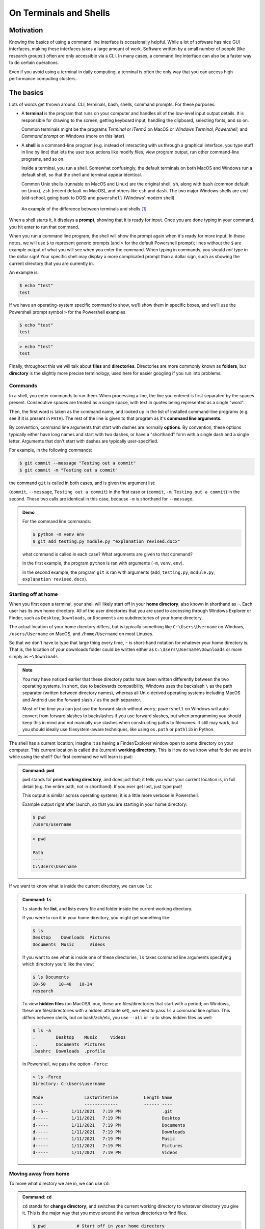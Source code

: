 =======================
On Terminals and Shells
=======================

Motivation
==========
Knowing the basics of using a command line interface is occasionally helpful. While
a lot of software has nice GUI interfaces, making these interfaces
takes a large amount of work. Software written by a small number of people
(like research groups!) often are only accessible via a CLI.
In many cases, a command line interface can also be a faster way to do certain operations.

Even if you avoid using a terminal in daily computing, a terminal is often the only
way that you can access high performance computing clusters.


The basics
==========
Lots of words get thrown around: CLI, terminals, bash, shells, command prompts.
For these purposes:

* A **terminal** is the program that runs on your computer and
  handles all of the low-level input output details. It is responsible
  for drawing to the screen, getting keyboard input, handling the clipboard,
  selecting fonts, and so on.

  Common terminals might be the programs *Terminal*  or *iTerm2* on MacOS or
  *Windows Terminal*, *Powershell*, and *Command prompt* on Windows (more on this later).

* A **shell** is a command-line program (e.g. instead of interacting with us through a
  graphical interface, you type stuff in line by line) that lets the user take actions like
  modify files, view program output, run other command-line programs, and so on.

  Inside a terminal, you run a shell. Somewhat confusingly, the default terminals
  on both MacOS and Windows run a default shell, so that the shell and terminal appear
  identical.

  Common Unix shells (runnable on MacOS and Linux) are the original shell, ``sh``, along
  with ``bash`` (common default on Linux), ``zsh`` (recent default on MacOS), and others
  like ``csh`` and ``dash``. The two major Windows shells are ``cmd`` (old-school, going
  back to DOS) and ``powershell`` (Windows' modern shell).


.. figure:: img/shell_terminal.png
    :width: 80%

    An example of the difference between terminals and shells [#]_



When a shell starts it, it displays a **prompt**, showing that it is ready for input. Once you are done
typing in your command, you hit enter to run that command.

When you run a command line program, the shell will show the prompt again when it's ready for more input.
In these notes, we will use ``$`` to represent generic prompts (and ``>`` for the default Powershell prompt);
lines without the ``$`` are example output of what you will see when you enter the command.
When typing in commands, you should *not* type in the dollar sign! Your specific shell may display
a more complicated prompt than a dollar sign, such as showing the current directory that you are currently
in.

An example is:

.. code-block:: console

    $ echo "test"
    test

If we have an operating-system specific command to show, we'll show them in specific
boxes, and we'll use the Powershell prompt symbol ``>`` for the Powershell examples.

.. code-block:: console
    :class: bash-console

    $ echo "test"
    test

.. code-block:: console
    :class: powershell-console

    > echo "test"
    test


Finally, throughout this we will talk about **files** and **directories**. Directories are more
commonly known as **folders**, but **directory** is the slightly more precise terminology,
used here for easier googling if you run into problems.


Commands
--------
In a shell, you enter commands to run them. When processing a line, the line you entered is
first separated by the spaces present. Consecutive spaces are treated as a single space, with
text in quotes being represented as a single "word".

Then, the first word is taken as the command name, and looked up in the list of installed
command-line programs (e.g. see if it is present in ``PATH``). The rest of the line is
given to that program as it's **command line arguments**.

By convention, command line arguments that start with dashes are normally **options**.
By convention, these options typically either have long names and start with two dashes,
or have a "shorthand" form with a single dash and a single letter. Arguments that don't start with dashes are typically user-specified.

For example, in the following commands:

.. code-block:: console

    $ git commit --message "Testing out a commit"
    $ git commit -m "Testing out a commit"

the command ``git`` is called in both cases, and is given the argument list:

(``commit``, ``--message``, ``Testing out a commit``) in the first case or
(``commit``, ``-m``, ``Testing out a commit``) in the second. These two calls
are identical in this case, because ``-m`` is shorthand for ``--message``.

.. admonition:: Demo

    For the command line commands:

    .. code-block:: console

        $ python -m venv env
        $ git add testing.py module.py "explanation revised.docx"
    
    what command is called in each case? What arguments are given to
    that command?

    .. raw:: html

        <details>
        <summary>Show/hide answer</summary>
        
    In the first example, the program ``python`` is ran with arguments (``-m``, ``venv``, ``env``).
    
    In the second example, the program ``git`` is ran with arguments (``add``, ``testing.py``, ``module.py``, ``explanation revised.docx``).

    .. raw:: html

        </details>

Starting off at home
--------------------
When you first open a terminal, your shell will likely start off in your **home directory**, also known in shorthand
as ``~``. Each user has its own home directory. All of the user directories that you are used to accessing through
Windows Explorer or Finder, such as ``Desktop``, ``Downloads``, or ``Documents`` are subdirectories of your home directory.

The actual location of your home directory differs,
but is typically something like ``C:\Users\Username`` on Windows, ``/users/Username`` on MacOS, and
``/home/Username`` on most Linuxes.

So that we don't have to type that large thing every time, ``~`` is short-hand notation for whatever your home
directory is. That is, the location of your downloads folder could be written either as ``C:\Users\Username\Downloads``
or more simply as ``~\Downloads``

.. note::
    You may have noticed earlier that these directory paths have been written differently between the
    two operating systems. In short, due to backwards compatibility, Windows uses the backslash ``\``
    as the path separator (written between directory names), whereas all Unix-derived operating systems
    including MacOS and Android use the forward slash ``/`` as the path separator.

    Most of the time you can just use the forward slash without worry; ``powershell`` on Windows will auto-convert
    from forward slashes to backslashes if you use forward slashes, but when programming you should keep this in
    mind and not manually use slashes when constructing paths to filenames. It still may work, but you should
    ideally use filesystem-aware techniques, like using ``os.path`` or ``pathlib`` in Python.

The shell has a current location; imagine it as having a Finder/Explorer window open to some directory
on your computer. This current location is called the (current) **working directory**. This is 
How do we know what folder we are in while using the shell? Our first command we will learn is ``pwd``:

.. admonition:: Command: ``pwd``

    ``pwd`` stands for **print working directory**, and does just that; it tells you what your current
    location is, in full detail (e.g. the entire path, not in shorthand). If you ever get lost, just type ``pwd``!


    This output is similar across operating systems; it is a little more verbose in Powershell.

    Example output right after launch, so that you are starting in your home directory:

    .. code-block:: console
        :class: bash-console

        $ pwd
        /users/username

    .. code-block:: console
        :class: powershell-console

        > pwd                                                                                     

        Path
        ----
        C:\Users\Username

If we want to know what is inside the current directory, we can use ``ls``:

.. admonition:: Command: ``ls``

    ``ls`` stands for **list**, and lists every file and folder inside the current working
    directory.

    If you were to run it in your home directory, you might get something like:

    .. code-block:: console

        $ ls
        Desktop    Downloads  Pictures
        Documents  Music      Videos
    
    If you want to see what is inside one of these directories, ``ls``
    takes command line arguments specifying which directory you'd like the view:

    .. code-block:: console

        $ ls Documents
        10-50     10-40   10-34
        research
    
    To view **hidden files** (on MacOS/Linux, these are files/directories that start with a period;
    on Windows, these are files/directories with a hidden attribute set), we need to pass
    ``ls`` a command line option. This differs between shells, but on bash/zsh/etc, you use ``--all`` or ``-a``
    to show hidden files as well:

    
    .. code-block:: console
        :class: bash-console

        $ ls -a
        .        Desktop    Music     Videos
        ..       Documents  Pictures
        .bashrc  Downloads  .profile
    
    In Powershell, we pass the option ``-Force``:

    .. code-block:: console
        :class: powershell-console

        > ls -Force
        Directory: C:\Users\username

        Mode                LastWriteTime          Length Name
        ----                -------------          ------ ----
        d--h--         1/11/2021   7:19 PM                .git
        d-----         1/11/2021   7:19 PM                Desktop
        d-----         1/11/2021   7:19 PM                Documents
        d-----         1/11/2021   7:19 PM                Downloads
        d-----         1/11/2021   7:19 PM                Music
        d-----         1/11/2021   7:19 PM                Pictures
        d-----         1/11/2021   7:19 PM                Videos


Moving away from home
---------------------
To move what directory we are in, we can use ``cd``:

.. admonition:: Command: ``cd``

    ``cd`` stands for **change directory**, and switches the current working directory
    to whatever directory you give it. This is the major way that you move around
    the various directories to find files.

    .. code-block:: console

        $ pwd            # Start off in your home directory
        /Users/username/
        $ cd Downloads   # move into the Downloads folder
        $ pwd
        /Users/username/Downloads
        $ cd ~           # return the the home directory
        $ pwd
        /Users/username


Relative and absolute paths
---------------------------
The earlier examples have hinted at the existence of two types of paths/ways
to reference files. 

The first is using an **absolute path**; this is what we call specifying
the entire path from the filesystem "root" to the file of interest. On Windows,
this means paths like ``C:\Users\username\Downloads``, where we specify the
drive followed by every path component.

On MacOS and Linux, absolute paths start at the root, which is the special
name given to the path ``/``, so absolute paths look like ``/Users/username/Downloads``.

In contrast, **relative paths** allow you to more concisely reference files and directories,
as the paths are calculated relative to the current working directory.

It is fairly intuitive how this works for going into subfolders; just specify the
subfolder name. To be able to reference folders "above" yourself in the tree, we need some
way to reference these parent folders.

Luckily this is standardized; there are two special pseudo-directories accessible everywhere
on the filesystem; the 'current folder' ``.`` and the 'parent folder' ``..``. The current folder
is always a sort of empty operation, but is useful if you want to run scripts in the same directory
as yourself.

When these are passed to a command, they are evaluated starting at the current working directory.

Say that we start off in our downloads folder, ``/Users/username/Downloads``. Then changing directory
to relative directory `..` means going one step "up", to ``/Users/username``

.. code-block:: console

    $ pwd
    /Users/username/Downloads
    $ cd ..
    $ pwd
    /Users/username

We can go up multiple layers at a time by combining these pseudo-directories together. For example,
to go up two directories to ``/Users`` from ``/users/username/Downloads``, you could just write
``cd ../..``.

You can actually combine absolute and relative paths; the parent directory ``..`` will always 
go "up" a directory, effectively removing what comes to the left if combined in this way. For example,
the paths ``/users/username`` and ``/users/username/Desktop/..`` both point to the same thing.

.. admonition:: Demo

    If your shell starts in the Downloads folder ``/Users/amanda/Downloads``, which of the following will
    navigate to the folder ``/Users/amanda/data``? ``/Users/amanda`` is your home folder. [#]_

    1. ``cd .``
    2. ``cd /``
    3. ``cd /Users/amanda/data``
    4. ``cd ../../``
    5. ``cd home/data``
    6. ``cd ../data``
    7. ``cd ~/data``

    .. raw:: html

        <details>
        <summary>Show/hide answer</summary>
        
    The 3rd, 6th, and 7th examples will navigate to the proper folder.

    1. ``.`` will stay in the same directory, ``/Users/amanda/Downloads``
    2. ``/`` is an absolute path to the filesystem root, not the correct folder.
    3. ``/Users/amanda/data`` is the full absolute path to the desired folder, so this works.
    4. ``../../`` evaluates to ``/Users``, the wrong folder.
    5. ``home/data`` will give an error, as it tries to navigate to ``/Users/amanda/Downloads/home/data``
    6. ``../data`` evaluates to ``/Users/amanda/Downloads``, the correct path.
    7. ``~/data`` also works, as ``~`` expands to ``/Users/amanda``

    .. raw:: html

        </details>

File operations
---------------

To finish off our brief intro, we need to talk about moving 
mkdir
cp
mv
nano

.. [#] MacOS image from https://ohmyz.sh/
.. [#] Inspired by the `Software Carpentry examples <https://swcarpentry.github.io/shell-novice/02-filedir/index.html>`__,
       license CC-BY-4.0

Exercise
--------

What directory did you unzip into?